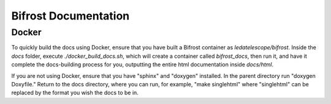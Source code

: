Bifrost Documentation
=====================

Docker
------

To quickly build the docs using Docker, ensure that you have
built a Bifrost container as `ledatelescope/bifrost`.
Inside the `docs` folder, execute `./docker_build_docs.sh`,
which will create a container called `bifrost_docs`, then
run it, and have it complete the docs-building process for you,
outputting the entire html documentation inside `docs/html`.

If you are not using Docker, ensure that you have "sphinx" and 
"doxygen" installed. In the parent directory run "doxygen Doxyfile."
Return to the docs directory, where you can run, for example, 
"make singlehtml" where "singlehtml" can be replaced 
by the format you wish the docs to be in.

